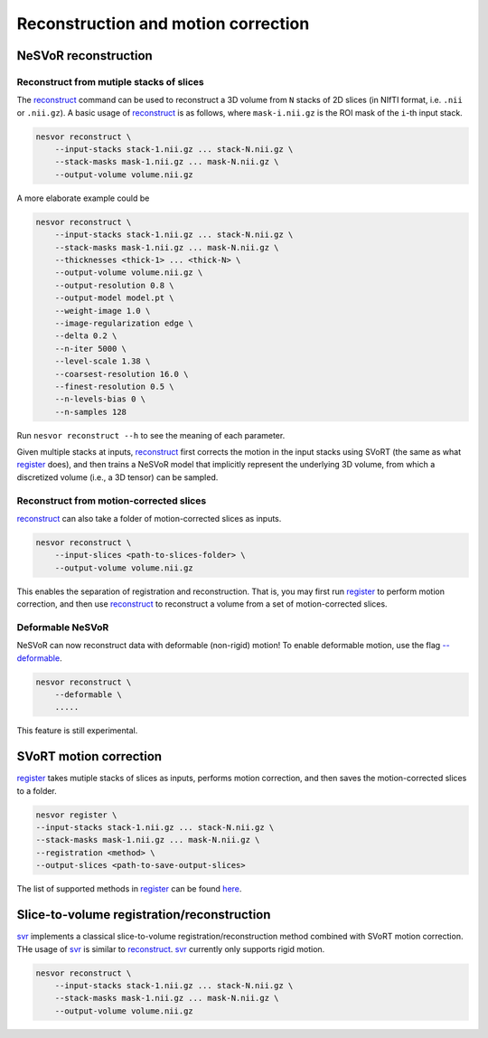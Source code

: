 Reconstruction and motion correction
====================================

NeSVoR reconstruction
-----------------------

Reconstruct from mutiple stacks of slices
^^^^^^^^^^^^^^^^^^^^^^^^^^^^^^^^^^^^^^^^^

The `reconstruct <../commands/reconstruct.html>`__ command can be used to reconstruct a 3D volume 
from ``N`` stacks of 2D slices (in NIfTI format, i.e. ``.nii`` or ``.nii.gz``). 
A basic usage of `reconstruct <../commands/reconstruct.html>`__ is as follows, 
where ``mask-i.nii.gz`` is the ROI mask of the ``i``-th input stack.

.. code-block:: nesvorcommand

    nesvor reconstruct \
        --input-stacks stack-1.nii.gz ... stack-N.nii.gz \
        --stack-masks mask-1.nii.gz ... mask-N.nii.gz \
        --output-volume volume.nii.gz

A more elaborate example could be 

.. code-block:: nesvorcommand

    nesvor reconstruct \
        --input-stacks stack-1.nii.gz ... stack-N.nii.gz \
        --stack-masks mask-1.nii.gz ... mask-N.nii.gz \
        --thicknesses <thick-1> ... <thick-N> \
        --output-volume volume.nii.gz \
        --output-resolution 0.8 \
        --output-model model.pt \
        --weight-image 1.0 \
        --image-regularization edge \
        --delta 0.2 \
        --n-iter 5000 \
        --level-scale 1.38 \
        --coarsest-resolution 16.0 \
        --finest-resolution 0.5 \
        --n-levels-bias 0 \
        --n-samples 128

Run ``nesvor reconstruct --h`` to see the meaning of each parameter.

Given multiple stacks at inputs, 
`reconstruct <../commands/reconstruct.html>`__ first corrects the motion in the input stacks using SVoRT 
(the same as what `register <../commands/register.html>`__ does), 
and then trains a NeSVoR model that implicitly represent the underlying 3D volume, 
from which a discretized volume (i.e., a 3D tensor) can be sampled.

Reconstruct from motion-corrected slices
^^^^^^^^^^^^^^^^^^^^^^^^^^^^^^^^^^^^^^^^

`reconstruct <../commands/reconstruct.html>`__ can also take a folder of motion-corrected slices as inputs. 

.. code-block:: nesvorcommand

    nesvor reconstruct \
        --input-slices <path-to-slices-folder> \
        --output-volume volume.nii.gz

This enables the separation of registration and reconstruction. 
That is, you may first run `register <../commands/register.html>`__ to perform motion correction, 
and then use `reconstruct <../commands/reconstruct.html>`__ 
to reconstruct a volume from a set of motion-corrected slices.

Deformable NeSVoR
^^^^^^^^^^^^^^^^^

NeSVoR can now reconstruct data with deformable (non-rigid) motion! 
To enable deformable motion, use the flag `--deformable <../commands/reconstruct.html#deformable>`__. 

.. code-block:: nesvorcommand

    nesvor reconstruct \
        --deformable \
        .....

This feature is still experimental.

SVoRT motion correction
--------------------------------

`register <../commands/register.html>`__ takes mutiple stacks of slices as inputs, performs motion correction, 
and then saves the motion-corrected slices to a folder.

.. code-block:: nesvorcommand

    nesvor register \
    --input-stacks stack-1.nii.gz ... stack-N.nii.gz \
    --stack-masks mask-1.nii.gz ... mask-N.nii.gz \
    --registration <method> \
    --output-slices <path-to-save-output-slices>

The list of supported methods in `register <../commands/register.html>`__ 
can be found `here <commands/register.html#registration>`__.


Slice-to-volume registration/reconstruction
----------------------------------------------

`svr <../commands/svr.html>`__ implements a classical slice-to-volume registration/reconstruction method combined with SVoRT
motion correction. THe usage of `svr <../commands/svr.html>`__ is similar to `reconstruct <../commands/reconstruct.html>`__.
`svr <../commands/svr.html>`__ currently only supports rigid motion.

.. code-block:: nesvorcommand

    nesvor reconstruct \
        --input-stacks stack-1.nii.gz ... stack-N.nii.gz \
        --stack-masks mask-1.nii.gz ... mask-N.nii.gz \
        --output-volume volume.nii.gz